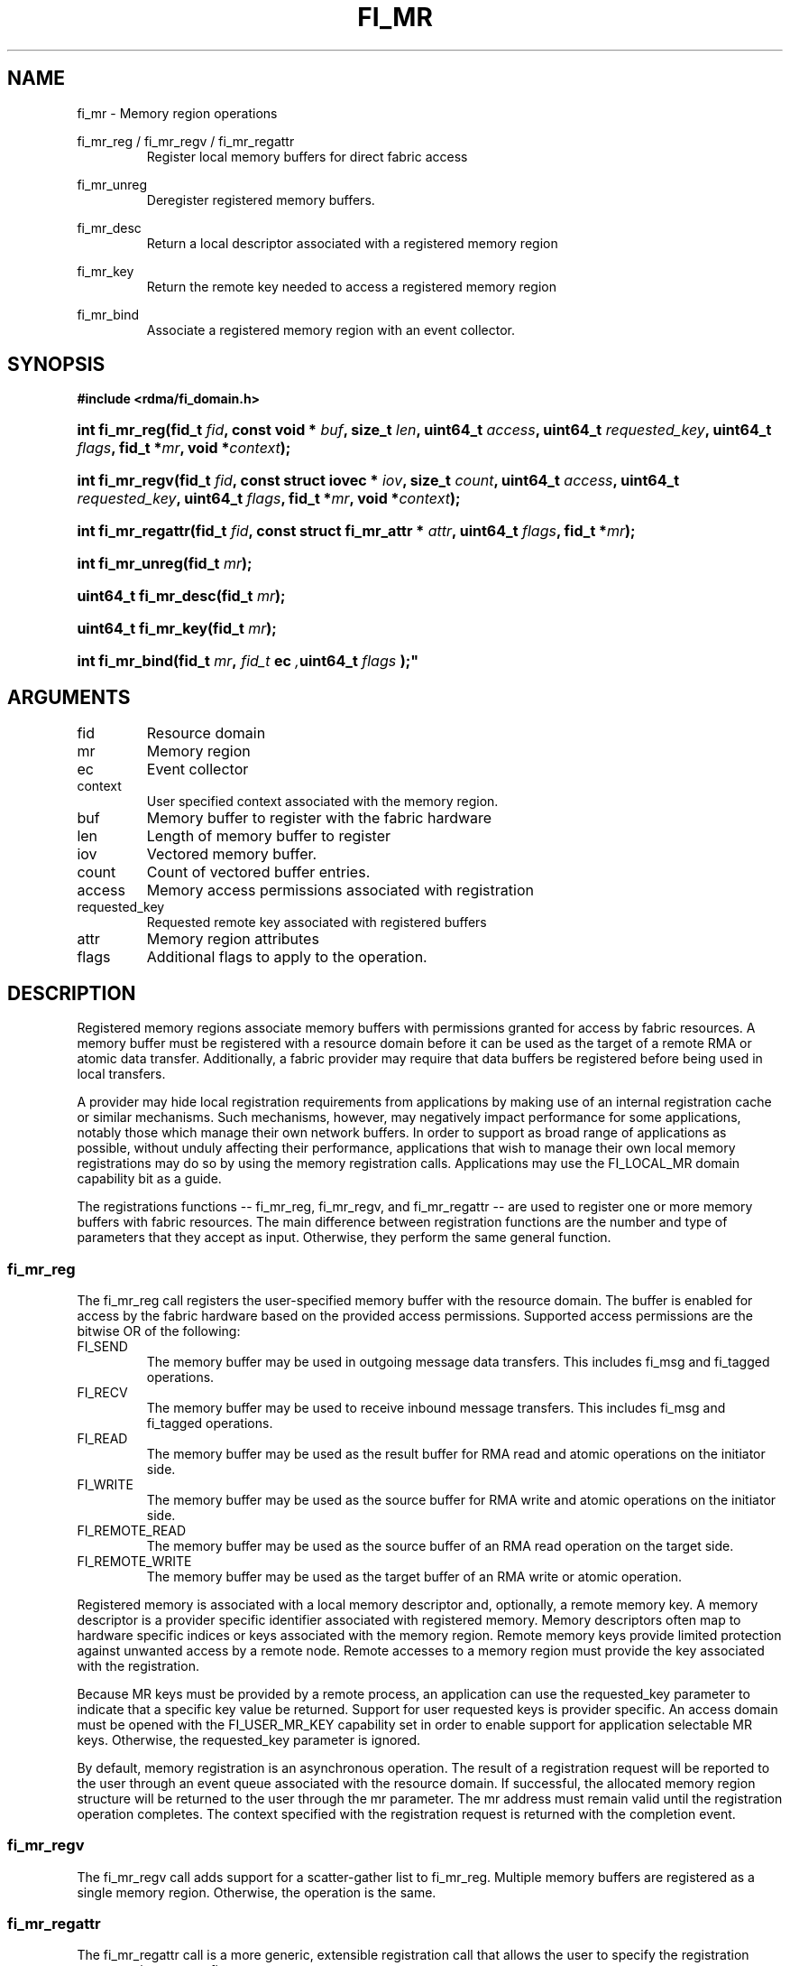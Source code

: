 .TH "FI_MR" 3 "2014-02-06" "libfabric" "Libfabric Programmer's Manual" libfabric
.SH NAME
fi_mr \- Memory region operations
.PP
fi_mr_reg / fi_mr_regv / fi_mr_regattr
.RS
Register local memory buffers for direct fabric access
.RE
.PP
fi_mr_unreg
.RS
Deregister registered memory buffers.
.RE
.PP
fi_mr_desc
.RS
Return a local descriptor associated with a registered memory region
.RE
.PP
fi_mr_key
.RS
Return the remote key needed to access a registered memory region
.RE
.PP
fi_mr_bind
.RS
Associate a registered memory region with an event collector.
.RE
.SH SYNOPSIS
.B #include <rdma/fi_domain.h>
.HP
.BI "int fi_mr_reg(fid_t " fid ","
.BI "const void * " buf ", size_t " len ","
.BI	"uint64_t " access ", uint64_t " requested_key ","
.BI "uint64_t " flags ", fid_t *" mr ", void *" context ");"
.HP
.BI "int fi_mr_regv(fid_t " fid ","
.BI "const struct iovec * " iov ", size_t " count ","
.BI	"uint64_t " access ", uint64_t " requested_key ","
.BI "uint64_t " flags ", fid_t *" mr ", void *" context ");"
.HP
.BI "int fi_mr_regattr(fid_t " fid ","
.BI "const struct fi_mr_attr * " attr ","
.BI "uint64_t " flags ", fid_t *" mr ");"
.PP
.HP
.BI "int fi_mr_unreg(fid_t " mr ");"
.PP
.HP
.BI "uint64_t fi_mr_desc(fid_t " mr ");"
.HP
.BI "uint64_t fi_mr_key(fid_t " mr ");"
.PP
.HP
.BI "int fi_mr_bind(fid_t " mr ", " fid_t " ec ", uint64_t " flags ");"
.SH ARGUMENTS
.IP "fid"
Resource domain
.IP "mr"
Memory region 
.IP "ec"
Event collector
.IP "context"
User specified context associated with the memory region.
.IP "buf"
Memory buffer to register with the fabric hardware
.IP "len"
Length of memory buffer to register
.IP "iov"
Vectored memory buffer.
.IP "count"
Count of vectored buffer entries.
.IP "access"
Memory access permissions associated with registration
.IP "requested_key"
Requested remote key associated with registered buffers
.IP "attr"
Memory region attributes
.IP "flags"
Additional flags to apply to the operation.
.SH "DESCRIPTION"
Registered memory regions associate memory buffers with permissions
granted for access by fabric resources.  A memory buffer must be
registered with a resource domain before it can be used as the target
of a remote RMA or atomic data transfer.  Additionally, a fabric
provider may require that data buffers be registered before being
used in local transfers.
.PP
A provider may hide local registration requirements from applications
by making use of an internal registration cache or similar mechanisms.
Such mechanisms, however, may negatively impact performance for some
applications, notably those which manage their own network buffers.
In order to support as broad range of applications as possible, without
unduly affecting their performance, applications that wish to manage
their own local memory registrations may do so by using the memory
registration calls.  Applications may use the FI_LOCAL_MR domain
capability bit as a guide.
.PP
The registrations functions -- fi_mr_reg, fi_mr_regv, and fi_mr_regattr --
are used to register one or more memory buffers with fabric resources.
The main difference between registration functions are the number
and type of parameters that they accept as input.  Otherwise,
they perform the same general function.
.SS "fi_mr_reg"
The fi_mr_reg call registers the user-specified memory buffer with
the resource domain.  The buffer is enabled for access by the fabric
hardware based on the provided access permissions.  Supported access
permissions are the bitwise OR of the following:
.IP "FI_SEND"
The memory buffer may be used in outgoing message data transfers.  This
includes fi_msg and fi_tagged operations.
.IP "FI_RECV"
The memory buffer may be used to receive inbound message transfers.
This includes fi_msg and fi_tagged operations.
.IP "FI_READ"
The memory buffer may be used as the result buffer for RMA read
and atomic operations on the initiator side.
.IP "FI_WRITE"
The memory buffer may be used as the source buffer for RMA write
and atomic operations on the initiator side.
.IP "FI_REMOTE_READ"
The memory buffer may be used as the source buffer of an RMA read
operation on the target side.
.IP "FI_REMOTE_WRITE"
The memory buffer may be used as the target buffer of an RMA write
or atomic operation.
.PP
Registered memory is associated with a local memory descriptor and,
optionally, a remote memory key.  A memory descriptor is a provider
specific identifier associated with registered memory.  Memory descriptors
often map to hardware specific indices or keys associated with the
memory region.  Remote memory keys provide limited protection against
unwanted access by a remote node.  Remote accesses to a memory region
must provide the key associated with the registration.
.PP
Because MR keys must be provided by a remote process, an application
can use the requested_key parameter to indicate that a specific key
value be returned.  Support for user requested keys is provider specific.
An access domain must be opened with the FI_USER_MR_KEY capability set
in order to enable support for application selectable MR keys.  Otherwise,
the requested_key parameter is ignored.
.PP
By default, memory registration is an asynchronous operation.  The result
of a registration request will be reported to the user through an event
queue associated with the resource domain.  If successful, the allocated
memory region structure will be returned to the user through the mr
parameter.  The mr address must remain valid until the registration
operation completes.  The context specified with the registration request
is returned with the completion event.
.SS "fi_mr_regv"
The fi_mr_regv call adds support for a scatter-gather list to fi_mr_reg.
Multiple memory buffers are registered as a single memory region.
Otherwise, the operation is the same. 
.SS "fi_mr_regattr"
The fi_mr_regattr call is a more generic, extensible registration call
that allows the user to specify the registration request using a struct
fi_mr_attr.
.PP
.nf
struct fi_mr_attr {
	int                mask;          /* mask of valid fields */
	const struct iovec *mr_iov;       /* scatter-gather array */
	size_t             iov_count;     /* # elements in mr_iov */
	uint64_t           access;        /* access permission flags */
	uint64_t           requested_key; /* requested remote key */
	void               *context;      /* user-defined context */
};
.fi
.SS "fi_mr_unreg"
The fi_mr_unreg call is used to release all resources associated with a
registering a memory region.  Once unregistered, further access to the
registered memory is not guaranteed.  For performance reasons,
unregistration processing may be done asynchronously or lazily.  To force
all queued unregistration requests to complete, applications may call
fi_domain_sync.  Upon completion of an fi_domain_sync call, all memory
regions unregistered before fi_domain_sync was invoked will have completed,
and no further access to the registered region, either locally or remotely,
via fabric resources will be possible. 
.SS "fi_mr_desc / fi_mr_key"
The local memory descriptor and remote protection key associated with a
MR may be obtained by calling fi_mr_desc and fi_mr_key, respectively.
The memory registration must have completed successfully before invoking
these calls.
."fi_mr_bind"
The fi_mr_bind function associates a memory region with an event collector,
for providers that support the generation of events based on fabric
operations.  The type of events tracked against the memory region is
based on the bitwise OR of the following flags.
.IP "FI_WRITE"
Generates an event whenever a remote RMA write or atomic operation modify
the memory region.
.SH "FLAGS"
The following flags are usable with fi_mr_reg, fi_mr_regv, fi_mr_regattr.
.IP "FI_BLOCK"
Indicates that the memory registration call should operate synchronously.
If set, the call will block until the registration completes.
.SH "RETURN VALUES"
Returns 0 on success.  On error, a negative value corresponding to
fabric errno is returned.
.PP
Fabric errno values are defined in
.IR "rdma/fi_errno.h".
.SH "ERRORS"
.IP "-FI_ENOKEY"
The requested_key is already in use.
.IP "-FI_EKEYREJECTED"
The requested_key is not available.  They key may be out of the range
supported by the provider, or the provider may not support user-requested
memory registration keys.
.IP "-FI_ENOSYS"
Returned by fi_mr_bind if the provider does not support reporting events
based on access to registered memory regions.
.IP "-FI_EBADFLAGS"
Returned if the specified flags are not supported by the provider.
.SH "SEE ALSO"
fi_getinfo(3), fi_endpoint(3), fi_domain(3), fi_rma(3), fi_msg(3), fi_atomic(3)
